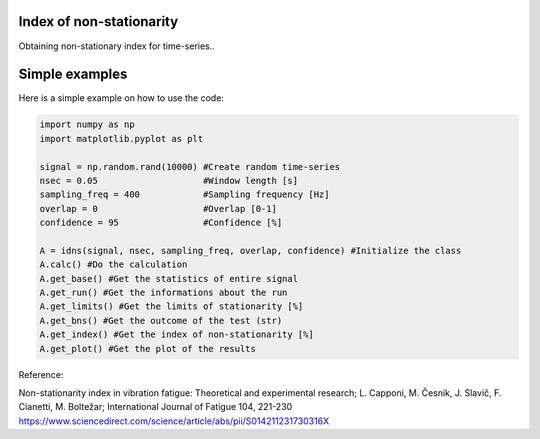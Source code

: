 ﻿Index of non-stationarity
---------------------------------------------

Obtaining non-stationary index for time-series..

.. code-block:: console


Simple examples
---------------

Here is a simple example on how to use the code:

.. code-block:: python

    import numpy as np
    import matplotlib.pyplot as plt

    signal = np.random.rand(10000) #Create random time-series
    nsec = 0.05                    #Window length [s]
    sampling_freq = 400		   #Sampling frequency [Hz]
    overlap = 0                    #Overlap [0-1]
    confidence = 95                #Confidence [%]

    A = idns(signal, nsec, sampling_freq, overlap, confidence) #Initialize the class
    A.calc() #Do the calculation
    A.get_base() #Get the statistics of entire signal
    A.get_run() #Get the informations about the run
    A.get_limits() #Get the limits of stationarity [%]
    A.get_bns() #Get the outcome of the test (str)
    A.get_index() #Get the index of non-stationarity [%]
    A.get_plot() #Get the plot of the results
    

Reference:

Non-stationarity index in vibration fatigue: Theoretical and experimental research; L. Capponi, M. Česnik, J. Slavič, F. Cianetti, M. Boltežar; International Journal of Fatigue 104, 221-230
https://www.sciencedirect.com/science/article/abs/pii/S014211231730316X